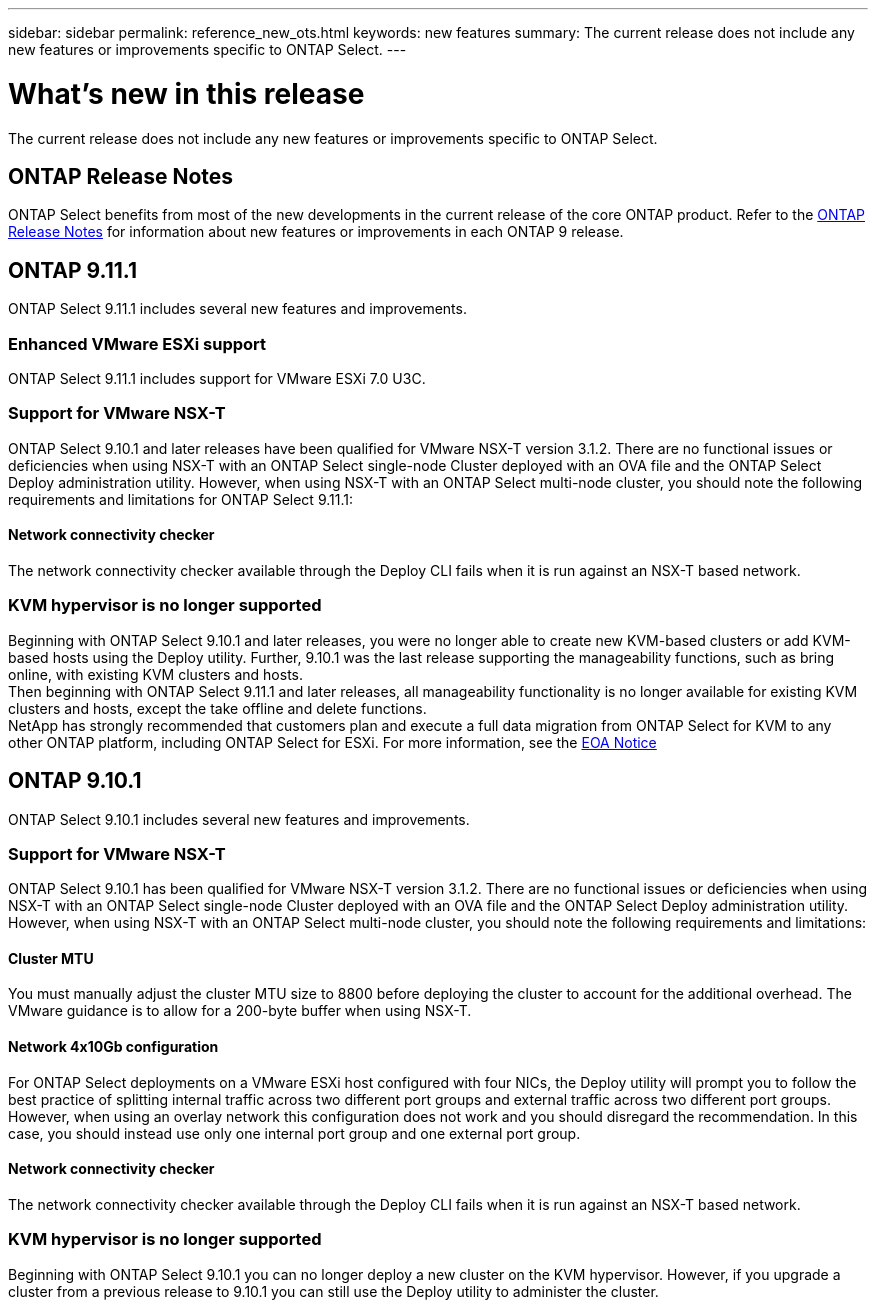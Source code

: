 ---
sidebar: sidebar
permalink: reference_new_ots.html
keywords: new features
// summary: The current release includes several new features and improvements specific to ONTAP Select.
summary: The current release does not include any new features or improvements specific to ONTAP Select.
---

= What's new in this release
:hardbreaks:
:nofooter:
:icons: font
:linkattrs:
:imagesdir: ./media/

[.lead]
// The current release includes several new features and improvements specific to ONTAP Select.
The current release does not include any new features or improvements specific to ONTAP Select. 

== ONTAP Release Notes

ONTAP Select benefits from most of the new developments in the current release of the core ONTAP product. Refer to the https://library.netapp.com/ecm/ecm_download_file/ECMLP2492508[ONTAP Release Notes^] for information about new features or improvements in each ONTAP 9 release.

== ONTAP 9.11.1

ONTAP Select 9.11.1 includes several new features and improvements. 

=== Enhanced VMware ESXi support

ONTAP Select 9.11.1 includes support for VMware ESXi 7.0 U3C.

=== Support for VMware NSX-T

ONTAP Select 9.10.1 and later releases have been qualified for VMware NSX-T version 3.1.2. There are no functional issues or deficiencies when using NSX-T with an ONTAP Select single-node Cluster deployed with an OVA file and the ONTAP Select Deploy administration utility. However, when using NSX-T with an ONTAP Select multi-node cluster, you should note the following requirements and limitations for ONTAP Select 9.11.1:

==== Network connectivity checker
The network connectivity checker available through the Deploy CLI fails when it is run against an NSX-T based network.

=== KVM hypervisor is no longer supported

Beginning with ONTAP Select 9.10.1 and later releases, you were no longer able to create new KVM-based clusters or add KVM-based hosts using the Deploy utility. Further, 9.10.1 was the last release supporting the manageability functions, such as bring online, with existing KVM clusters and hosts.
Then beginning with ONTAP Select 9.11.1 and later releases, all manageability functionality is no longer available for existing KVM clusters and hosts, except the take offline and delete functions.
NetApp has strongly recommended that customers plan and execute a full data migration from ONTAP Select for KVM to any other ONTAP platform, including ONTAP Select for ESXi. For more information, see the https://mysupport.netapp.com/info/communications/ECMLP2877451.html[EOA Notice^]

== ONTAP 9.10.1

ONTAP Select 9.10.1 includes several new features and improvements.

=== Support for VMware NSX-T

ONTAP Select 9.10.1 has been qualified for VMware NSX-T version 3.1.2. There are no functional issues or deficiencies when using NSX-T with an ONTAP Select single-node Cluster deployed with an OVA file and the ONTAP Select Deploy administration utility. However, when using NSX-T with an ONTAP Select multi-node cluster, you should note the following requirements and limitations:

==== Cluster MTU
You must manually adjust the cluster MTU size to 8800 before deploying the cluster to account for the additional overhead. The VMware guidance is to allow for a 200-byte buffer when using NSX-T.

==== Network 4x10Gb configuration
For ONTAP Select deployments on a VMware ESXi host configured with four NICs, the Deploy utility will prompt you to follow the best practice of splitting internal traffic across two different port groups and external traffic across two different port groups. However, when using an overlay network this configuration does not work and you should disregard the recommendation. In this case, you should instead use only one internal port group and one external port group.

==== Network connectivity checker
The network connectivity checker available through the Deploy CLI fails when it is run against an NSX-T based network.

=== KVM hypervisor is no longer supported

Beginning with ONTAP Select 9.10.1 you can no longer deploy a new cluster on the KVM hypervisor. However, if you upgrade a cluster from a previous release to 9.10.1 you can still use the Deploy utility to administer the cluster.